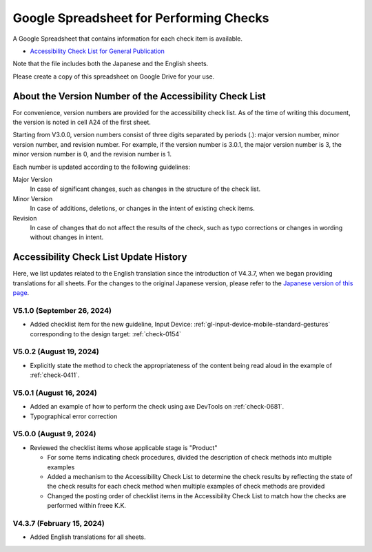 .. _checks-checksheet:

########################################
Google Spreadsheet for Performing Checks
########################################

A Google Spreadsheet that contains information for each check item is available.

-  `Accessibility Check List for General Publication <https://docs.google.com/spreadsheets/u/0/d/1nRnqXG2tRQ7wLTkEAE1o8N-7s9500h4B2Gj3l7AbKL4/edit>`__

Note that the file includes both the Japanese and the English sheets.

Please create a copy of this spreadsheet on Google Drive for your use.

.. _checksheet-semver:

********************************************************
About the Version Number of the Accessibility Check List
********************************************************

For convenience, version numbers are provided for the accessibility check list.
As of the time of writing this document, the version is noted in cell A24 of the first sheet.

Starting from V3.0.0, version numbers consist of three digits separated by periods (.): major version number, minor version number, and revision number.
For example, if the version number is 3.0.1, the major version number is 3, the minor version number is 0, and the revision number is 1.

Each number is updated according to the following guidelines:

Major Version
   In case of significant changes, such as changes in the structure of the check list.
Minor Version
   In case of additions, deletions, or changes in the intent of existing check items.
Revision
   In case of changes that do not affect the results of the check, such as typo corrections or changes in wording without changes in intent.

.. _checksheet-history:

***************************************
Accessibility Check List Update History
***************************************

Here, we list updates related to the English translation since the introduction of V4.3.7, when we began providing translations for all sheets.
For the changes to the original Japanese version, please refer to the `Japanese version of this page </checks/checksheet.html>`__.

V5.1.0 (September 26, 2024)
===========================

*  Added checklist item for the new guideline, Input Device: :ref:`gl-input-device-mobile-standard-gestures` corresponding to the design target: :ref:`check-0154`

V5.0.2 (August 19, 2024)
========================

*  Explicitly state the method to check the appropriateness of the content being read aloud in the example of :ref:`check-0411`.

V5.0.1 (August 16, 2024)
========================

*  Added an example of how to perform the check using axe DevTools on :ref:`check-0681`.
*  Typographical error correction

V5.0.0 (August 9, 2024)
=======================

*  Reviewed the checklist items whose applicable stage is "Product"

   -  For some items indicating check procedures, divided the description of check methods into multiple examples
   -  Added a mechanism to the Accessibility Check List to determine the check results by reflecting the state of the check results for each check method when multiple examples of check methods are provided
   -  Changed the posting order of checklist items in the Accessibility Check List to match how the checks are performed within freee K.K.

V4.3.7 (February 15, 2024)
==========================

*  Added English translations for all sheets.

